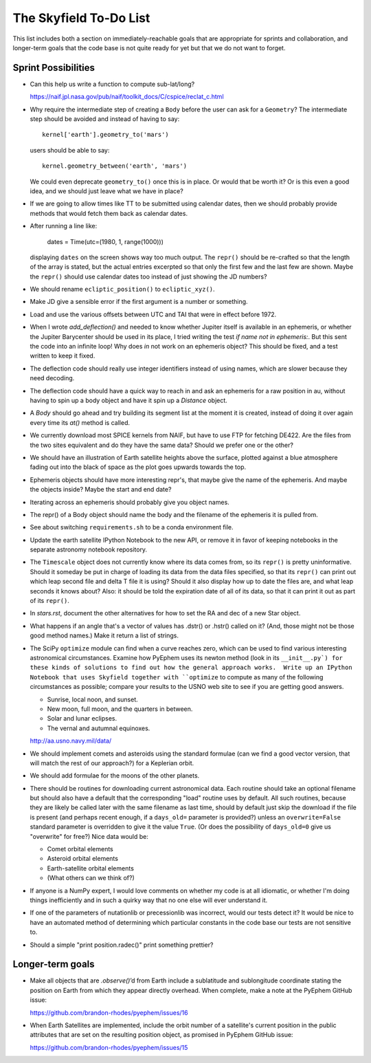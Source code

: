 =======================
The Skyfield To-Do List
=======================

This list includes both a section on immediately-reachable goals that
are appropriate for sprints and collaboration, and longer-term goals
that the code base is not quite ready for yet but that we do not want to
forget.

Sprint Possibilities
====================

* Can this help us write a function to compute sub-lat/long?

  https://naif.jpl.nasa.gov/pub/naif/toolkit_docs/C/cspice/reclat_c.html

* Why require the intermediate step of creating a ``Body`` before the
  user can ask for a ``Geometry``?  The intermediate step should be
  avoided and instead of having to say::

    kernel['earth'].geometry_to('mars')

  users should be able to say::

    kernel.geometry_between('earth', 'mars')

  We could even deprecate ``geometry_to()`` once this is in place.  Or
  would that be worth it?  Or is this even a good idea, and we should
  just leave what we have in place?

* If we are going to allow times like TT to be submitted using
  calendar dates, then we should probably provide methods that would
  fetch them back as calendar dates.

* After running a line like:

    dates = Time(utc=(1980, 1, range(1000)))

  displaying ``dates`` on the screen shows way too much output.  The
  ``repr()`` should be re-crafted so that the length of the array is
  stated, but the actual entries excerpted so that only the first few
  and the last few are shown.  Maybe the ``repr()`` should use calendar
  dates too instead of just showing the JD numbers?

* We should rename ``ecliptic_position()`` to ``ecliptic_xyz()``.

* Make JD give a sensible error if the first argument is a number or
  something.

* Load and use the various offsets between UTC and TAI that were in
  effect before 1972.

* When I wrote `add_deflection()` and needed to know whether Jupiter
  itself is available in an ephemeris, or whether the Jupiter Barycenter
  should be used in its place, I tried writing the test `if name not in
  ephemeris:`.  But this sent the code into an infinite loop!  Why does
  `in` not work on an ephemeris object?  This should be fixed, and a
  test written to keep it fixed.

* The deflection code should really use integer identifiers instead of
  using names, which are slower because they need decoding.

* The deflection code should have a quick way to reach in and ask an
  ephemeris for a raw position in au, without having to spin up a body
  object and have it spin up a `Distance` object.

* A `Body` should go ahead and try building its segment list at the
  moment it is created, instead of doing it over again every time its
  `at()` method is called.

* We currently download most SPICE kernels from NAIF, but have to use
  FTP for fetching DE422.  Are the files from the two sites equivalent
  and do they have the same data?  Should we prefer one or the other?

* We should have an illustration of Earth satellite heights above the
  surface, plotted against a blue atmosphere fading out into the black
  of space as the plot goes upwards towards the top.

* Ephemeris objects should have more interesting repr's, that maybe give
  the name of the ephemeris.  And maybe the objects inside?  Maybe the
  start and end date?

* Iterating across an ephemeris should probably give you object names.

* The repr() of a Body object should name the body and the filename of
  the ephemeris it is pulled from.

* See about switching ``requirements.sh`` to be a conda environment
  file.

* Update the earth satellite IPython Notebook to the new API, or remove
  it in favor of keeping notebooks in the separate astronomy notebook
  repository.

* The ``Timescale`` object does not currently know where its data comes
  from, so its ``repr()`` is pretty uninformative.  Should it someday be
  put in charge of loading its data from the data files specified, so
  that its ``repr()`` can print out which leap second file and delta T
  file it is using?  Should it also display how up to date the files
  are, and what leap seconds it knows about?  Also: it should be told
  the expiration date of all of its data, so that it can print it out as
  part of its ``repr()``.



* In `stars.rst`, document the other alternatives for how to set the RA
  and dec of a new Star object.

* What happens if an angle that's a vector of values has .dstr() or
  .hstr() called on it?  (And, those might not be those good method
  names.)  Make it return a list of strings.

* The SciPy ``optimize`` module can find when a curve reaches zero,
  which can be used to find various interesting astronomical
  circumstances.  Examine how PyEphem uses its newton method (look in
  its ``__init__.py`) for these kinds of solutions to find out how the
  general approach works.  Write up an IPython Notebook that uses
  Skyfield together with ``optimize`` to compute as many of the
  following circumstances as possible; compare your results to the USNO
  web site to see if you are getting good answers.

  * Sunrise, local noon, and sunset.
  * New moon, full moon, and the quarters in between.
  * Solar and lunar eclipses.
  * The vernal and autumnal equinoxes.

  http://aa.usno.navy.mil/data/

* We should implement comets and asteroids using the standard formulae
  (can we find a good vector version, that will match the rest of our
  approach?) for a Keplerian orbit.

* We should add formulae for the moons of the other planets.

* There should be routines for downloading current astronomical data.
  Each routine should take an optional filename but should also have a
  default that the corresponding "load" routine uses by default.  All
  such routines, because they are likely be called later with the same
  filename as last time, should by default just skip the download if the
  file is present (and perhaps recent enough, if a ``days_old=``
  parameter is provided?) unless an ``overwrite=False`` standard
  parameter is overridden to give it the value ``True``.  (Or does the
  possibility of ``days_old=0`` give us "overwrite" for free?)  Nice
  data would be:

  * Comet orbital elements
  * Asteroid orbital elements
  * Earth-satellite orbital elements
  * (What others can we think of?)

* If anyone is a NumPy expert, I would love comments on whether my code
  is at all idiomatic, or whether I'm doing things inefficiently and in
  such a quirky way that no one else will ever understand it.

* If one of the parameters of nutationlib or precessionlib was
  incorrect, would our tests detect it?  It would be nice to have an
  automated method of determining which particular constants in the code
  base our tests are not sensitive to.

* Should a simple "print position.radec()" print something prettier?

Longer-term goals
=================

* Make all objects that are `.observe()`’d from Earth include a
  sublatitude and sublongitude coordinate stating the position on Earth
  from which they appear directly overhead.  When complete, make a note
  at the PyEphem GitHub issue:

  https://github.com/brandon-rhodes/pyephem/issues/16

* When Earth Satellites are implemented, include the orbit number of a
  satellite's current position in the public attributes that are set on
  the resulting position object, as promised in PyEphem GitHub issue:

  https://github.com/brandon-rhodes/pyephem/issues/15


.. testing
     we need tests that handle both use_earth True and False.
       Similarly for other variables.
   documentation
     writing up SkyField solutions to PyEphem questions on Stack Overflow
     section on accuracy of each algorithm involved
     logo?
   performance
     Is all this vectorization worth it?
       Run a loop to compute N planet positions.
       Do the same computation using a vector of N jd's.
       Compare the runtimes under both C Python and PyPy.
       Might have to do numpypy thing; do it in skyfield/__init__.py.
       If they both show a difference, then YES it is worth it.
       Could Star() become a whole catalog of stars processed in parallel?
     What routines are taking the most time when the tests are run?
     Try to take advantage of jplephem's ability to use bundles

   Whether SGP4 passes the original library's test suite. [huh?]
